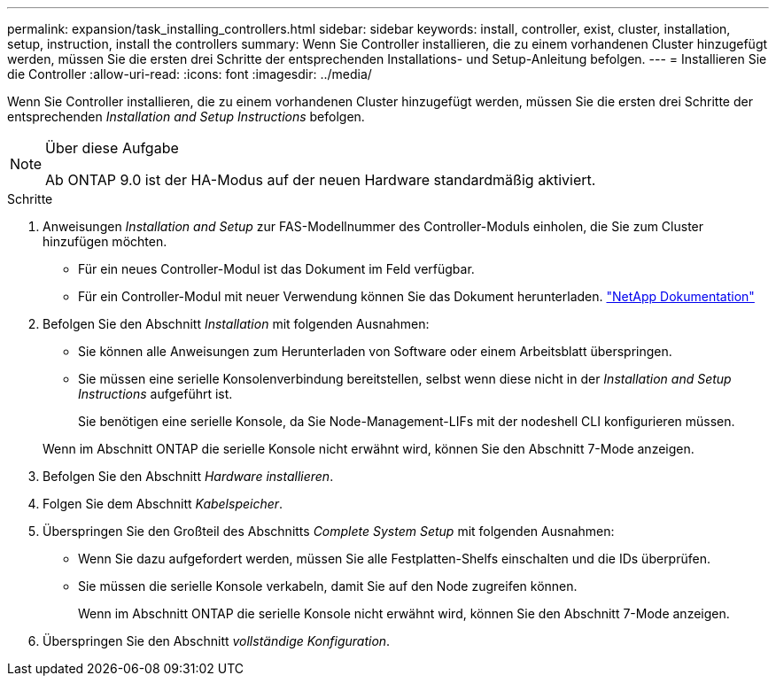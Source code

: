 ---
permalink: expansion/task_installing_controllers.html 
sidebar: sidebar 
keywords: install, controller, exist, cluster, installation, setup, instruction, install the controllers 
summary: Wenn Sie Controller installieren, die zu einem vorhandenen Cluster hinzugefügt werden, müssen Sie die ersten drei Schritte der entsprechenden Installations- und Setup-Anleitung befolgen. 
---
= Installieren Sie die Controller
:allow-uri-read: 
:icons: font
:imagesdir: ../media/


[role="lead"]
Wenn Sie Controller installieren, die zu einem vorhandenen Cluster hinzugefügt werden, müssen Sie die ersten drei Schritte der entsprechenden _Installation and Setup Instructions_ befolgen.

[NOTE]
.Über diese Aufgabe
====
Ab ONTAP 9.0 ist der HA-Modus auf der neuen Hardware standardmäßig aktiviert.

====
.Schritte
. Anweisungen _Installation and Setup_ zur FAS-Modellnummer des Controller-Moduls einholen, die Sie zum Cluster hinzufügen möchten.
+
** Für ein neues Controller-Modul ist das Dokument im Feld verfügbar.
** Für ein Controller-Modul mit neuer Verwendung können Sie das Dokument herunterladen.
https://mysupport.netapp.com/site/docs-and-kb["NetApp Dokumentation"]


. Befolgen Sie den Abschnitt _Installation_ mit folgenden Ausnahmen:
+
** Sie können alle Anweisungen zum Herunterladen von Software oder einem Arbeitsblatt überspringen.
** Sie müssen eine serielle Konsolenverbindung bereitstellen, selbst wenn diese nicht in der _Installation and Setup Instructions_ aufgeführt ist.
+
Sie benötigen eine serielle Konsole, da Sie Node-Management-LIFs mit der nodeshell CLI konfigurieren müssen.

+
Wenn im Abschnitt ONTAP die serielle Konsole nicht erwähnt wird, können Sie den Abschnitt 7-Mode anzeigen.



. Befolgen Sie den Abschnitt _Hardware installieren_.
. Folgen Sie dem Abschnitt _Kabelspeicher_.
. Überspringen Sie den Großteil des Abschnitts _Complete System Setup_ mit folgenden Ausnahmen:
+
** Wenn Sie dazu aufgefordert werden, müssen Sie alle Festplatten-Shelfs einschalten und die IDs überprüfen.
** Sie müssen die serielle Konsole verkabeln, damit Sie auf den Node zugreifen können.
+
Wenn im Abschnitt ONTAP die serielle Konsole nicht erwähnt wird, können Sie den Abschnitt 7-Mode anzeigen.



. Überspringen Sie den Abschnitt _vollständige Konfiguration_.

